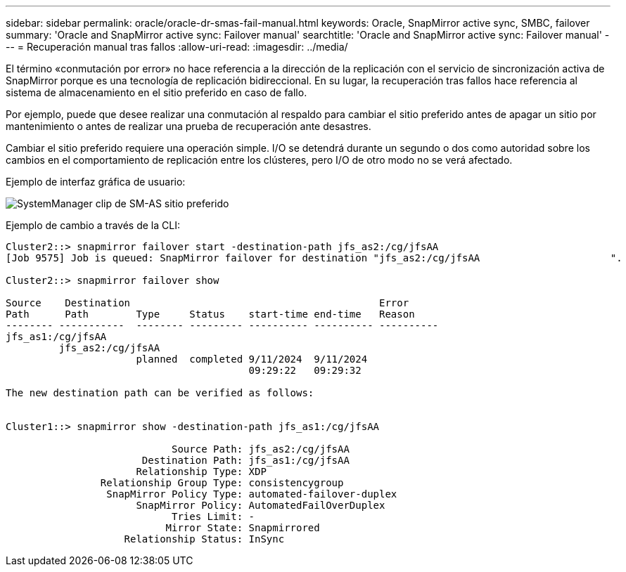 ---
sidebar: sidebar 
permalink: oracle/oracle-dr-smas-fail-manual.html 
keywords: Oracle, SnapMirror active sync, SMBC, failover 
summary: 'Oracle and SnapMirror active sync: Failover manual' 
searchtitle: 'Oracle and SnapMirror active sync: Failover manual' 
---
= Recuperación manual tras fallos
:allow-uri-read: 
:imagesdir: ../media/


[role="lead"]
El término «conmutación por error» no hace referencia a la dirección de la replicación con el servicio de sincronización activa de SnapMirror porque es una tecnología de replicación bidireccional. En su lugar, la recuperación tras fallos hace referencia al sistema de almacenamiento en el sitio preferido en caso de fallo.

Por ejemplo, puede que desee realizar una conmutación al respaldo para cambiar el sitio preferido antes de apagar un sitio por mantenimiento o antes de realizar una prueba de recuperación ante desastres.

Cambiar el sitio preferido requiere una operación simple. I/O se detendrá durante un segundo o dos como autoridad sobre los cambios en el comportamiento de replicación entre los clústeres, pero I/O de otro modo no se verá afectado.

Ejemplo de interfaz gráfica de usuario:

image:smas-preferred-site.png["SystemManager clip de SM-AS sitio preferido"]

Ejemplo de cambio a través de la CLI:

....
Cluster2::> snapmirror failover start -destination-path jfs_as2:/cg/jfsAA
[Job 9575] Job is queued: SnapMirror failover for destination "jfs_as2:/cg/jfsAA                      ".

Cluster2::> snapmirror failover show

Source    Destination                                          Error
Path      Path        Type     Status    start-time end-time   Reason
-------- -----------  -------- --------- ---------- ---------- ----------
jfs_as1:/cg/jfsAA
         jfs_as2:/cg/jfsAA
                      planned  completed 9/11/2024  9/11/2024
                                         09:29:22   09:29:32

The new destination path can be verified as follows:


Cluster1::> snapmirror show -destination-path jfs_as1:/cg/jfsAA

                            Source Path: jfs_as2:/cg/jfsAA
                       Destination Path: jfs_as1:/cg/jfsAA
                      Relationship Type: XDP
                Relationship Group Type: consistencygroup
                 SnapMirror Policy Type: automated-failover-duplex
                      SnapMirror Policy: AutomatedFailOverDuplex
                            Tries Limit: -
                           Mirror State: Snapmirrored
                    Relationship Status: InSync
....